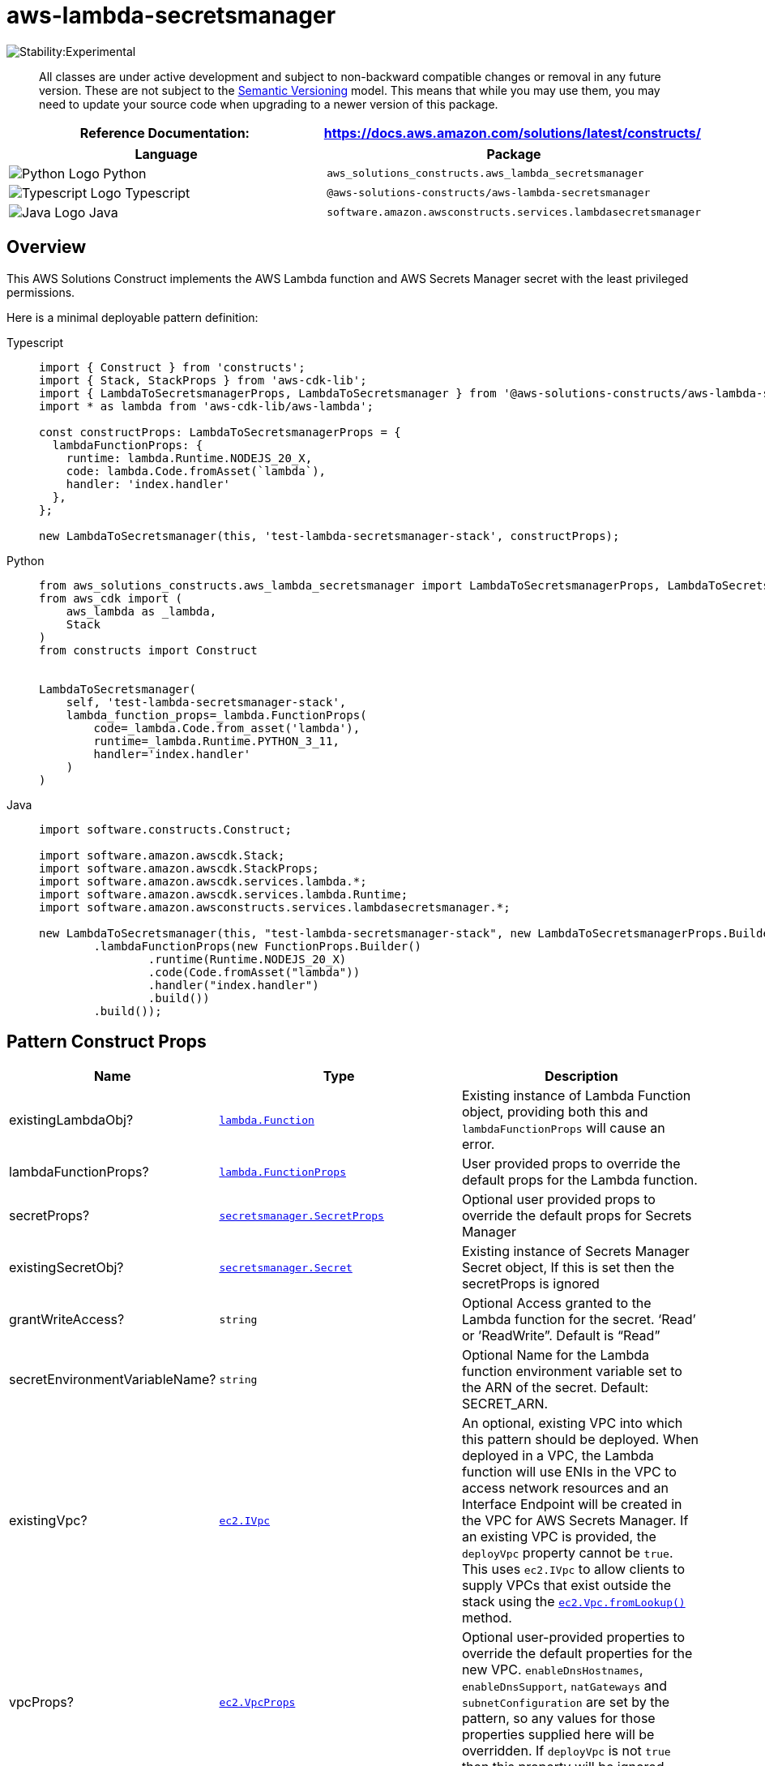 //!!NODE_ROOT <section>
//== aws-lambda-secretsmanager module

[.topic]
= aws-lambda-secretsmanager
:info_doctype: section
:info_title: aws-lambda-secretsmanager


image::https://img.shields.io/badge/stability-Experimental-important.svg?style=for-the-badge[Stability:Experimental]

____
All classes are under active development and subject to non-backward
compatible changes or removal in any future version. These are not
subject to the https://semver.org/[Semantic Versioning] model. This
means that while you may use them, you may need to update your source
code when upgrading to a newer version of this package.
____

[width="100%",cols="<50%,<50%",options="header",]
|===
|*Reference Documentation*:
|https://docs.aws.amazon.com/solutions/latest/constructs/
|===

[width="100%",cols="<46%,54%",options="header",]
|===
|*Language* |*Package*
|image:https://docs.aws.amazon.com/cdk/api/latest/img/python32.png[Python
Logo] Python
|`aws_solutions_constructs.aws_lambda_secretsmanager`

|image:https://docs.aws.amazon.com/cdk/api/latest/img/typescript32.png[Typescript
Logo] Typescript |`@aws-solutions-constructs/aws-lambda-secretsmanager`

|image:https://docs.aws.amazon.com/cdk/api/latest/img/java32.png[Java
Logo] Java
|`software.amazon.awsconstructs.services.lambdasecretsmanager`
|===

== Overview

This AWS Solutions Construct implements the AWS Lambda function and AWS
Secrets Manager secret with the least privileged permissions.

Here is a minimal deployable pattern definition:

====
[role="tablist"]
Typescript::
+
[source,typescript]
----
import { Construct } from 'constructs';
import { Stack, StackProps } from 'aws-cdk-lib';
import { LambdaToSecretsmanagerProps, LambdaToSecretsmanager } from '@aws-solutions-constructs/aws-lambda-secretsmanager';
import * as lambda from 'aws-cdk-lib/aws-lambda';

const constructProps: LambdaToSecretsmanagerProps = {
  lambdaFunctionProps: {
    runtime: lambda.Runtime.NODEJS_20_X,
    code: lambda.Code.fromAsset(`lambda`),
    handler: 'index.handler'
  },
};

new LambdaToSecretsmanager(this, 'test-lambda-secretsmanager-stack', constructProps);
----

Python::
+
[source,python]
----
from aws_solutions_constructs.aws_lambda_secretsmanager import LambdaToSecretsmanagerProps, LambdaToSecretsmanager
from aws_cdk import (
    aws_lambda as _lambda,
    Stack
)
from constructs import Construct


LambdaToSecretsmanager(
    self, 'test-lambda-secretsmanager-stack',
    lambda_function_props=_lambda.FunctionProps(
        code=_lambda.Code.from_asset('lambda'),
        runtime=_lambda.Runtime.PYTHON_3_11,
        handler='index.handler'
    )
)
----

Java::
+
[source,java]
----
import software.constructs.Construct;

import software.amazon.awscdk.Stack;
import software.amazon.awscdk.StackProps;
import software.amazon.awscdk.services.lambda.*;
import software.amazon.awscdk.services.lambda.Runtime;
import software.amazon.awsconstructs.services.lambdasecretsmanager.*;

new LambdaToSecretsmanager(this, "test-lambda-secretsmanager-stack", new LambdaToSecretsmanagerProps.Builder()
        .lambdaFunctionProps(new FunctionProps.Builder()
                .runtime(Runtime.NODEJS_20_X)
                .code(Code.fromAsset("lambda"))
                .handler("index.handler")
                .build())
        .build());
----
====

== Pattern Construct Props

[width="100%",cols="<30%,<35%,35%",options="header",]
|===
|*Name* |*Type* |*Description*
|existingLambdaObj?
|https://docs.aws.amazon.com/cdk/api/v2/docs/aws-cdk-lib.aws_lambda.Function.html[`lambda.Function`]
|Existing instance of Lambda Function object, providing both this and
`lambdaFunctionProps` will cause an error.

|lambdaFunctionProps?
|https://docs.aws.amazon.com/cdk/api/v2/docs/aws-cdk-lib.aws_lambda.FunctionProps.html[`lambda.FunctionProps`]
|User provided props to override the default props for the Lambda
function.

|secretProps?
|https://docs.aws.amazon.com/cdk/api/v2/docs/aws-cdk-lib.aws_secretsmanager.SecretProps.html[`secretsmanager.SecretProps`]
|Optional user provided props to override the default props for Secrets
Manager

|existingSecretObj?
|https://docs.aws.amazon.com/cdk/api/v2/docs/aws-cdk-lib.aws_secretsmanager.Secret.html[`secretsmanager.Secret`]
|Existing instance of Secrets Manager Secret object, If this is set then
the secretProps is ignored

|grantWriteAccess? |`string` |Optional Access granted to the Lambda
function for the secret. '`Read`' or ’ReadWrite”. Default is "`Read`"

|secretEnvironmentVariableName? |`string` |Optional Name for the Lambda
function environment variable set to the ARN of the secret. Default:
SECRET_ARN.

|existingVpc?
|https://docs.aws.amazon.com/cdk/api/v2/docs/aws-cdk-lib.aws_ec2.IVpc.html[`ec2.IVpc`]
|An optional, existing VPC into which this pattern should be deployed.
When deployed in a VPC, the Lambda function will use ENIs in the VPC to
access network resources and an Interface Endpoint will be created in
the VPC for AWS Secrets Manager. If an existing VPC is provided, the
`deployVpc` property cannot be `true`. This uses `ec2.IVpc` to allow
clients to supply VPCs that exist outside the stack using the
https://docs.aws.amazon.com/cdk/api/v2/docs/aws-cdk-lib.aws_ec2.Vpc.html#static-fromwbrlookupscope-id-options[`ec2.Vpc.fromLookup()`]
method.

|vpcProps?
|https://docs.aws.amazon.com/cdk/api/v2/docs/aws-cdk-lib.aws_ec2.VpcProps.html[`ec2.VpcProps`]
|Optional user-provided properties to override the default properties
for the new VPC. `enableDnsHostnames`, `enableDnsSupport`, `natGateways`
and `subnetConfiguration` are set by the pattern, so any values for
those properties supplied here will be overridden. If `deployVpc` is not
`true` then this property will be ignored.

|deployVpc? |`boolean` |Whether to create a new VPC based on `vpcProps`
into which to deploy this pattern. Setting this to true will deploy the
minimal, most private VPC to run the pattern:
|===

== Pattern Properties

[width="100%",cols="<30%,<35%,35%",options="header",]
|===
|*Name* |*Type* |*Description*
|lambdaFunction
|https://docs.aws.amazon.com/cdk/api/v2/docs/aws-cdk-lib.aws_lambda.Function.html[`lambda.Function`]
|Returns an instance of lambda.Function created by the construct

|secret
|https://docs.aws.amazon.com/cdk/api/v2/docs/aws-cdk-lib.aws_secretsmanager.Secret.html[`secretsmanager.Secret`]
|Returns an instance of secretsmanager.Secret created by the construct

|vpc?
|https://docs.aws.amazon.com/cdk/api/v2/docs/aws-cdk-lib.aws_ec2.IVpc.html[`ec2.IVpc`]
|Returns an interface on the VPC used by the pattern (if any). This may
be a VPC created by the pattern or the VPC supplied to the pattern
constructor.
|===

== Default settings

Out of the box implementation of the Construct without any override will
set the following defaults:

==== AWS Lambda Function

* Configure limited privilege access IAM role for Lambda function
* Enable reusing connections with Keep-Alive for NodeJs Lambda function
* Enable X-Ray Tracing
* Set Environment Variables
** (default) SECRET_ARN containing the ARN of the secret as return
by CDK
https://docs.aws.amazon.com/cdk/api/v2/docs/aws-cdk-lib.aws_secretsmanager.Secret.html#secretarn[secretArn
property].
** AWS_NODEJS_CONNECTION_REUSE_ENABLED (for Node 10.x
and higher functions)

==== Amazon SecretsManager Secret

* Enable read-only access for the associated AWS Lambda Function
* Creates a new Secret
** (default) random name
** (default) random value
* Retain the Secret when deleting the CloudFormation stack

== Architecture


image::images/aws-lambda-secretsmanager.png["Diagram showing the Lambda function, Secrets Manager secret, CloudWatch log group and IAM role created by the construct",scaledwidth=100%]

image::images/GitHub-Mark-32px.png[The github logo.,scaledwidth=100%]

'''''

© Copyright Amazon.com, Inc. or its affiliates. All Rights Reserved.

